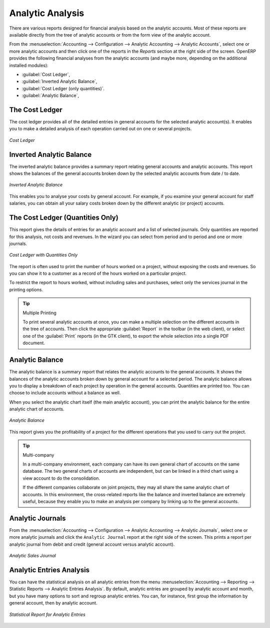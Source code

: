 
Analytic Analysis
=================

There are various reports designed for financial analysis based on the analytic accounts. Most of these reports are available directly from the tree of analytic accounts or from the form view of the analytic account.

From the :menuselection:`Accounting --> Configuration --> Analytic Accounting --> Analytic Accounts`, select one or more analytic accounts and then click one of the reports in the `Reports` section at the right side of the screen.
OpenERP provides the following financial analyses from the analytic accounts (and maybe more, depending on the additional installed modules):

*  :guilabel:`Cost Ledger`,

*  :guilabel:`Inverted Analytic Balance`,

*  :guilabel:`Cost Ledger (only quantities)`.

*  :guilabel:`Analytic Balance`,

.. index::
   pair: cost ledger; analytic

The Cost Ledger
---------------

The cost ledger provides all of the detailed entries in general accounts for the selected analytic account(s). It enables you to make a detailed analysis of each operation carried out on one or several projects.

.. figure::  images/analytic_cost_ledger.png
   :scale: 65
   :align: center

   *Cost Ledger*

.. index::
   pair: balance; analytic

Inverted Analytic Balance
-------------------------

The inverted analytic balance provides a summary report relating general accounts and analytic accounts. This report shows the balances of the general accounts broken down by the selected analytic accounts from date / to date.

.. figure::  images/analytic_balance_inverse.png
   :scale: 65
   :align: center

   *Inverted Analytic Balance*

This enables you to analyse your costs by general account. For example, if you examine your general account for staff salaries, you can obtain all your salary costs broken down by the different analytic (or project) accounts.

The Cost Ledger (Quantities Only)
---------------------------------

This report gives the details of entries for an analytic account and a list of selected journals.
Only quantities are reported for this analysis, not costs and revenues. In the wizard you can select from period and to period and one or more journals.

.. figure::  images/analytic_cost_ledger_quantity.png
   :scale: 65
   :align: center

   *Cost Ledger with Quantities Only*

The report is often used to print the number of hours worked on a project, without exposing the costs and revenues. So you can show it to a customer as a record of the hours worked on a particular project.

To restrict the report to hours worked, without including sales and purchases, select only the services journal in the printing options.

.. tip:: Multiple Printing

    To print several analytic accounts at once, you can make a multiple selection on the different accounts in the tree of accounts. Then
    click the appropriate :guilabel:`Report` in the toolbar (in the web client), or select one of the :guilabel:`Print` reports (in the
    GTK client), to export the whole selection into a single PDF document.

Analytic Balance
----------------

The analytic balance is a summary report that relates the analytic accounts to the general accounts. It shows the balances of the analytic accounts broken down by general account for a selected period. The analytic balance allows you to display a breakdown of each project by operation in the general accounts. Quantities are printed too. You can choose to include accounts without a balance as well.

When you select the analytic chart itself (the main analytic account), you can print the analytic balance for the entire analytic chart of accounts.

.. figure::  images/analytic_balance.png
   :scale: 65
   :align: center

   *Analytic Balance*

This report gives you the profitability of a project for the different operations that you used to carry out the project.

.. index::
   single: multi-company

.. tip::  Multi-company

    In a multi-company environment, each company can have its own general chart of accounts on the same database.
    The two general charts of accounts are independent, but can be linked in a third chart using a view account to do the consolidation.

    If the different companies collaborate on joint projects, they may all share the same analytic chart of accounts.
    In this environment, the cross-related reports like the balance and inverted balance are extremely useful, because they enable you to make an analysis per company by linking up to the general accounts.

Analytic Journals
-----------------

From the :menuselection:`Accounting --> Configuration --> Analytic Accounting --> Analytic Journals`, select one or more analytic journals and click the ``Analytic Journal`` report at the right side of the screen. This prints a report per analytic journal from debit and credit (general account versus analytic account).

.. figure::  images/analytic_journal.png
   :scale: 75
   :align: center

   *Analytic Sales Journal*

Analytic Entries Analysis
-------------------------

You can have the statistical analysis on all analytic entries from the menu :menuselection:`Accounting --> Reporting --> Statistic Reports --> Analytic Entries Analysis`. By default, analytic entries are grouped by analytic account and month, but you have many options to sort and regroup analytic entries. You can, for instance, first group the information by general account, then by analytic account.

.. figure::  images/analytic_entries_analysis.png
   :scale: 75
   :align: center

   *Statistical Report for Analytic Entries*


.. Copyright © Open Object Press. All rights reserved.

.. You may take electronic copy of this publication and distribute it if you don't
.. change the content. You can also print a copy to be read by yourself only.

.. We have contracts with different publishers in different countries to sell and
.. distribute paper or electronic based versions of this book (translated or not)
.. in bookstores. This helps to distribute and promote the OpenERP product. It
.. also helps us to create incentives to pay contributors and authors using author
.. rights of these sales.

.. Due to this, grants to translate, modify or sell this book are strictly
.. forbidden, unless Tiny SPRL (representing Open Object Press) gives you a
.. written authorisation for this.

.. Many of the designations used by manufacturers and suppliers to distinguish their
.. products are claimed as trademarks. Where those designations appear in this book,
.. and Open Object Press was aware of a trademark claim, the designations have been
.. printed in initial capitals.

.. While every precaution has been taken in the preparation of this book, the publisher
.. and the authors assume no responsibility for errors or omissions, or for damages
.. resulting from the use of the information contained herein.

.. Published by Open Object Press, Grand Rosière, Belgium

